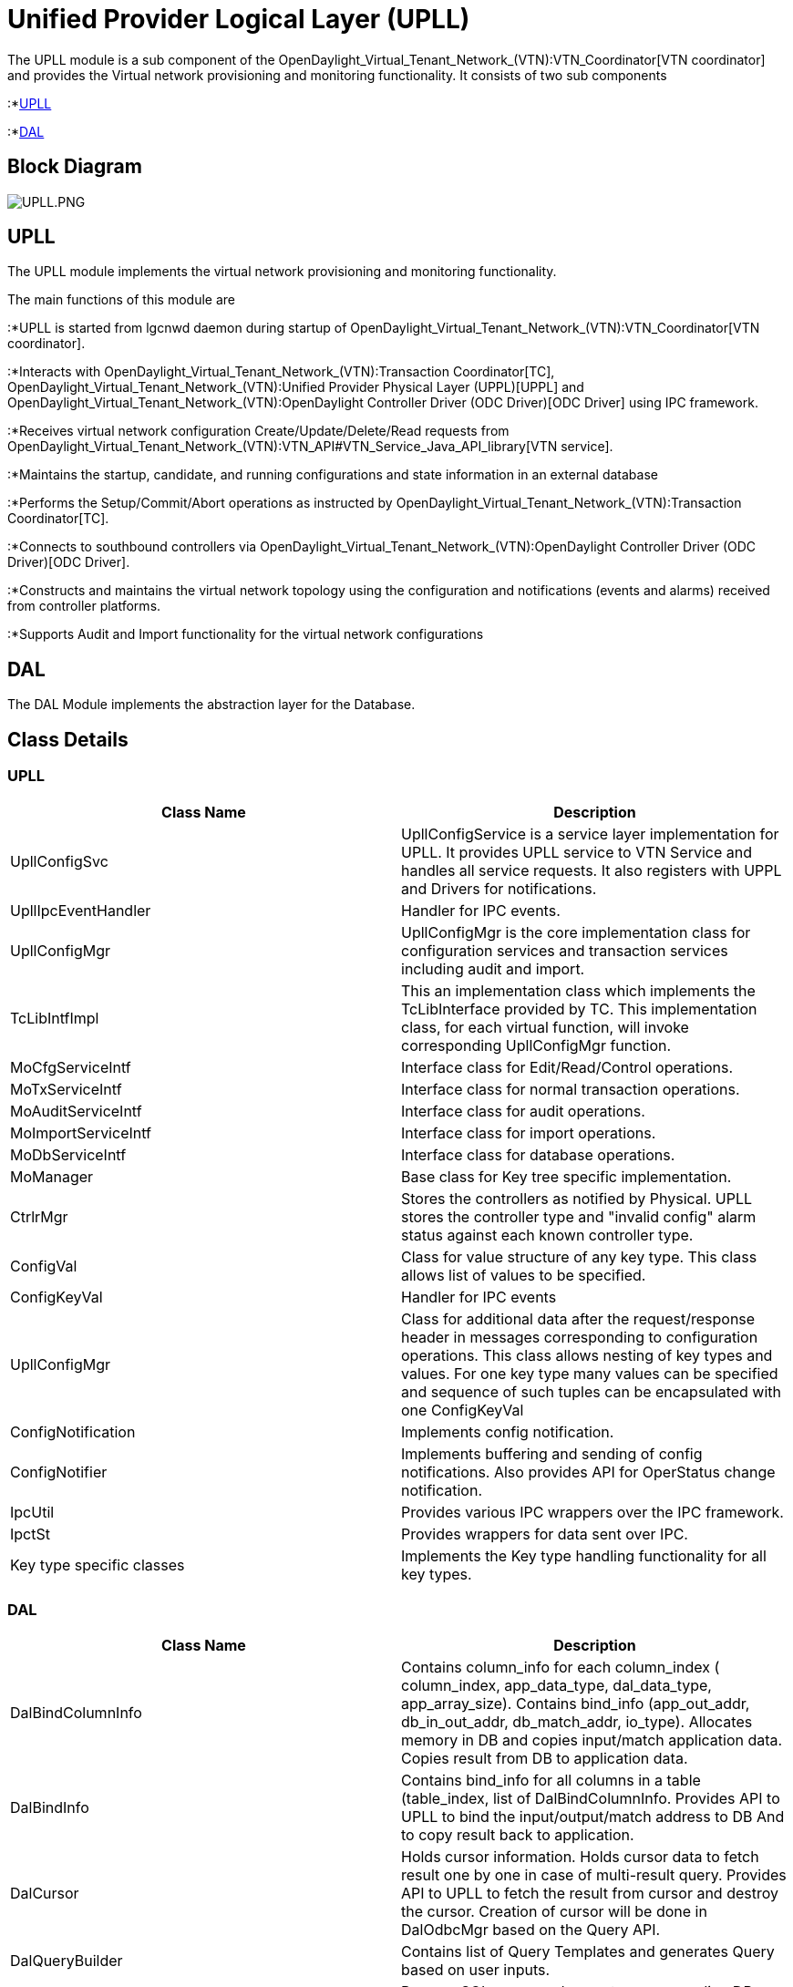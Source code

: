 [[unified-provider-logical-layer-upll]]
= Unified Provider Logical Layer (UPLL)

The UPLL module is a sub component of the
OpenDaylight_Virtual_Tenant_Network_(VTN):VTN_Coordinator[VTN
coordinator] and provides the Virtual network provisioning and
monitoring functionality. It consists of two sub components

:*link:#UPLL[UPLL]

:*link:#DAL[DAL]

[[block-diagram]]
== Block Diagram

image:UPLL.PNG[UPLL.PNG,title="UPLL.PNG"]

[[upll]]
== UPLL

The UPLL module implements the virtual network provisioning and
monitoring functionality.

The main functions of this module are

:*UPLL is started from lgcnwd daemon during startup of
OpenDaylight_Virtual_Tenant_Network_(VTN):VTN_Coordinator[VTN
coordinator].

:*Interacts with
OpenDaylight_Virtual_Tenant_Network_(VTN):Transaction Coordinator[TC],
OpenDaylight_Virtual_Tenant_Network_(VTN):Unified Provider Physical Layer (UPPL)[UPPL]
and
OpenDaylight_Virtual_Tenant_Network_(VTN):OpenDaylight Controller Driver (ODC Driver)[ODC
Driver] using IPC framework.

:*Receives virtual network configuration Create/Update/Delete/Read
requests from
OpenDaylight_Virtual_Tenant_Network_(VTN):VTN_API#VTN_Service_Java_API_library[VTN
service].

:*Maintains the startup, candidate, and running configurations and state
information in an external database

:*Performs the Setup/Commit/Abort operations as instructed by
OpenDaylight_Virtual_Tenant_Network_(VTN):Transaction Coordinator[TC].

:*Connects to southbound controllers via
OpenDaylight_Virtual_Tenant_Network_(VTN):OpenDaylight Controller Driver (ODC Driver)[ODC
Driver].

:*Constructs and maintains the virtual network topology using the
configuration and notifications (events and alarms) received from
controller platforms.

:*Supports Audit and Import functionality for the virtual network
configurations

[[dal]]
== DAL

The DAL Module implements the abstraction layer for the Database.

[[class-details]]
== Class Details

[[upll-1]]
=== UPLL

[cols=",",options="header",]
|=======================================================================
|Class Name |Description
|UpllConfigSvc |UpllConfigService is a service layer implementation for
UPLL. It provides UPLL service to VTN Service and handles all service
requests. It also registers with UPPL and Drivers for notifications.

|UpllIpcEventHandler |Handler for IPC events.

|UpllConfigMgr |UpllConfigMgr is the core implementation class for
configuration services and transaction services including audit and
import.

|TcLibIntfImpl |This an implementation class which implements the
TcLibInterface provided by TC. This implementation class, for each
virtual function, will invoke corresponding UpllConfigMgr function.

|MoCfgServiceIntf |Interface class for Edit/Read/Control operations.

|MoTxServiceIntf |Interface class for normal transaction operations.

|MoAuditServiceIntf |Interface class for audit operations.

|MoImportServiceIntf |Interface class for import operations.

|MoDbServiceIntf |Interface class for database operations.

|MoManager |Base class for Key tree specific implementation.

|CtrlrMgr |Stores the controllers as notified by Physical. UPLL stores
the controller type and "invalid config" alarm status against each known
controller type.

|ConfigVal |Class for value structure of any key type. This class allows
list of values to be specified.

|ConfigKeyVal |Handler for IPC events

|UpllConfigMgr |Class for additional data after the request/response
header in messages corresponding to configuration operations. This class
allows nesting of key types and values. For one key type many values can
be specified and sequence of such tuples can be encapsulated with one
ConfigKeyVal

|ConfigNotification |Implements config notification.

|ConfigNotifier |Implements buffering and sending of config
notifications. Also provides API for OperStatus change notification.

|IpcUtil |Provides various IPC wrappers over the IPC framework.

|IpctSt |Provides wrappers for data sent over IPC.

|Key type specific classes |Implements the Key type handling
functionality for all key types.
|=======================================================================

[[dal-1]]
=== DAL

[cols=",",options="header",]
|=======================================================================
|Class Name |Description
|DalBindColumnInfo |Contains column_info for each column_index (
column_index, app_data_type, dal_data_type, app_array_size). Contains
bind_info (app_out_addr, db_in_out_addr, db_match_addr, io_type).
Allocates memory in DB and copies input/match application data. Copies
result from DB to application data.

|DalBindInfo |Contains bind_info for all columns in a table
(table_index, list of DalBindColumnInfo. Provides API to UPLL to bind
the input/output/match address to DB And to copy result back to
application.

|DalCursor |Holds cursor information. Holds cursor data to fetch result
one by one in case of multi-result query. Provides API to UPLL to fetch
the result from cursor and destroy the cursor. Creation of cursor will
be done in DalOdbcMgr based on the Query API.

|DalQueryBuilder |Contains list of Query Templates and generates Query
based on user inputs.

|DalErrorHandler |Process SQL errors and maps to corresponding DB result
code.

|DalOdbcMgr |Provides APIs to UPLL for Connection/Disconnection,
Commit/Rollback operation, Cursor fetch/Close cursor, All
Single/Multiple result queries Diff, Copy Queries.
|=======================================================================

Category:OpenDaylight Virtual Tenant Network[Category:OpenDaylight
Virtual Tenant Network]
